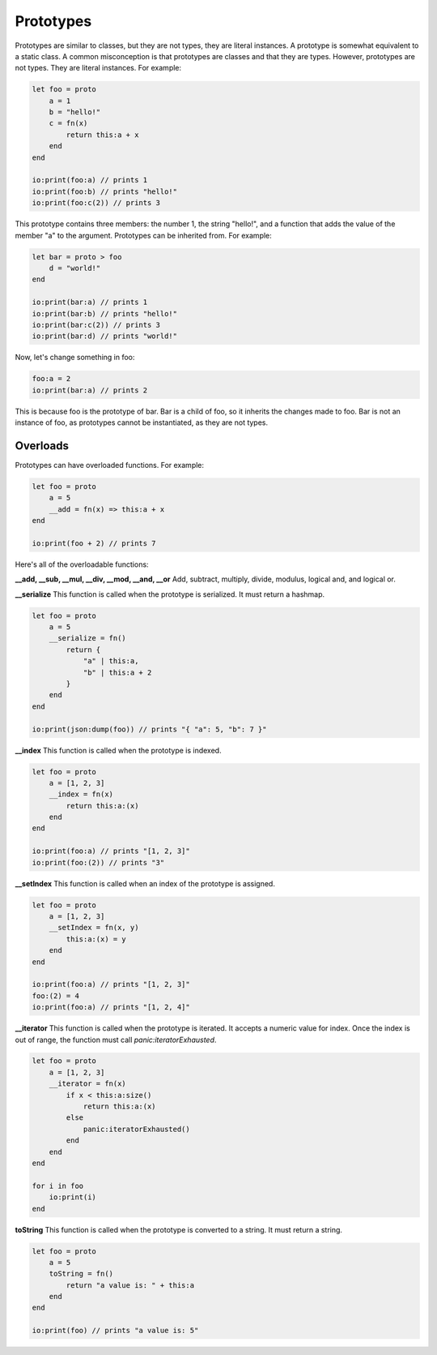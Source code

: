 ######
Prototypes
######

Prototypes are similar to classes, but they are not types, they are literal instances. A prototype is somewhat equivalent to a static class.
A common misconception is that prototypes are classes and that they are types. However, prototypes are not types. They are literal instances.
For example:

.. code-block:: oasis

    let foo = proto
        a = 1
        b = "hello!"
        c = fn(x)
            return this:a + x
        end
    end

    io:print(foo:a) // prints 1
    io:print(foo:b) // prints "hello!"
    io:print(foo:c(2)) // prints 3

This prototype contains three members: the number 1, the string "hello!", and a function that adds the value of the member "a" to the argument.
Prototypes can be inherited from. For example:

.. code-block:: oasis

    let bar = proto > foo
        d = "world!"
    end

    io:print(bar:a) // prints 1
    io:print(bar:b) // prints "hello!"
    io:print(bar:c(2)) // prints 3
    io:print(bar:d) // prints "world!"

Now, let's change something in foo:

.. code-block:: oasis

    foo:a = 2
    io:print(bar:a) // prints 2

This is because foo is the prototype of bar. Bar is a child of foo, so it inherits the changes made to foo.
Bar is not an instance of foo, as prototypes cannot be instantiated, as they are not types.

********
Overloads
********

Prototypes can have overloaded functions. For example:

.. code-block:: oasis

    let foo = proto
        a = 5
        __add = fn(x) => this:a + x
    end

    io:print(foo + 2) // prints 7

Here's all of the overloadable functions:

**__add, __sub, __mul, __div, __mod, __and, __or**
Add, subtract, multiply, divide, modulus, logical and, and logical or.

**__serialize**
This function is called when the prototype is serialized. It must return a hashmap.

.. code-block:: oasis

    let foo = proto
        a = 5
        __serialize = fn()
            return {
                "a" | this:a,
                "b" | this:a + 2
            }
        end
    end

    io:print(json:dump(foo)) // prints "{ "a": 5, "b": 7 }"

**__index**
This function is called when the prototype is indexed.

.. code-block:: oasis

    let foo = proto
        a = [1, 2, 3]
        __index = fn(x)
            return this:a:(x)
        end
    end

    io:print(foo:a) // prints "[1, 2, 3]"
    io:print(foo:(2)) // prints "3"

**__setIndex**
This function is called when an index of the prototype is assigned.

.. code-block:: oasis

    let foo = proto
        a = [1, 2, 3]
        __setIndex = fn(x, y)
            this:a:(x) = y
        end
    end

    io:print(foo:a) // prints "[1, 2, 3]"
    foo:(2) = 4
    io:print(foo:a) // prints "[1, 2, 4]"

**__iterator**
This function is called when the prototype is iterated. It accepts a numeric value for index.
Once the index is out of range, the function must call `panic:iteratorExhausted`.

.. code-block:: oasis

    let foo = proto
        a = [1, 2, 3]
        __iterator = fn(x)
            if x < this:a:size()
                return this:a:(x)
            else
                panic:iteratorExhausted()
            end
        end
    end

    for i in foo
        io:print(i)
    end

**toString**
This function is called when the prototype is converted to a string.
It must return a string.

.. code-block:: oasis

    let foo = proto
        a = 5
        toString = fn()
            return "a value is: " + this:a
        end
    end

    io:print(foo) // prints "a value is: 5"